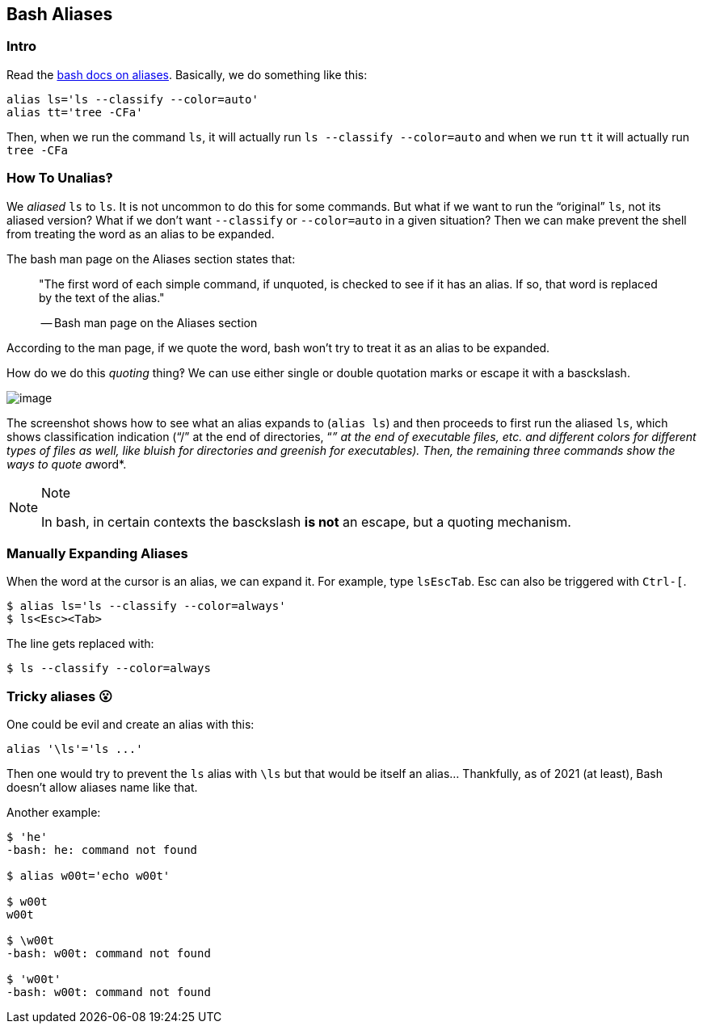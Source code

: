== Bash Aliases

=== Intro

Read the link:https://www.gnu.org/savannah-checkouts/gnu/bash/manual/bash.html#Aliases[bash docs on aliases].
Basically, we do something like this:

[source,bash]
----
alias ls='ls --classify --color=auto'
alias tt='tree -CFa'
----

Then, when we run the command `ls`, it will actually run `ls --classify --color=auto` and when we run `tt` it will actually run `tree -CFa`

=== How To Unalias‽

We _aliased_ `ls` to `ls`.
It is not uncommon to do this for some commands.
But what if we want to run the “original” `ls`, not its aliased version?
What if we don't want `--classify` or `--color=auto` in a given situation?
Then we can make prevent the shell from treating the word as an alias to be expanded.

The bash man page on the Aliases section states that:

____
"The first word of each simple command, if unquoted, is checked to see if it has an alias.
If so, that word is replaced by the text of the alias."

-- Bash man page on the Aliases section
____

According to the man page, if we quote the word, bash won't try to treat
it as an alias to be expanded.

How do we do this _quoting_ thing‽ We can use either single or double
quotation marks or escape it with a basckslash.

image::./bash-aliases.assets/2021-09-08-08-03-03.png[image]

The screenshot shows how to see what an alias expands to (`alias ls`)
and then proceeds to first run the aliased `ls`, which shows
classification indication (“/” at the end of directories, “__” at the
end of executable files, etc. and different colors for different types
of files as well, like bluish for directories and greenish for
executables). Then, the remaining three commands show the ways to quote
a__word*.

[NOTE]
.Note
====
In bash, in certain contexts the basckslash *is not* an escape, but a
quoting mechanism.
====

=== Manually Expanding Aliases

When the word at the cursor is an alias, we can expand it. For example,
type `ls``Esc``Tab`. [.title-ref]#Esc# can also be triggered with
`Ctrl-[`.

[source,shell-session]
----
$ alias ls='ls --classify --color=always'
$ ls<Esc><Tab>
----

The line gets replaced with:

[source,shell-session]
----
$ ls --classify --color=always
----

=== Tricky aliases 😮

One could be evil and create an alias with this:

[source,bash]
----
alias '\ls'='ls ...'
----

Then one would try to prevent the `ls` alias with `\ls` but that would
be itself an alias... Thankfully, as of 2021 (at least), Bash doesn't
allow aliases name like that.

Another example:

[source,shell-session]
----
$ 'he'
-bash: he: command not found

$ alias w00t='echo w00t'

$ w00t
w00t

$ \w00t
-bash: w00t: command not found

$ 'w00t'
-bash: w00t: command not found
----
